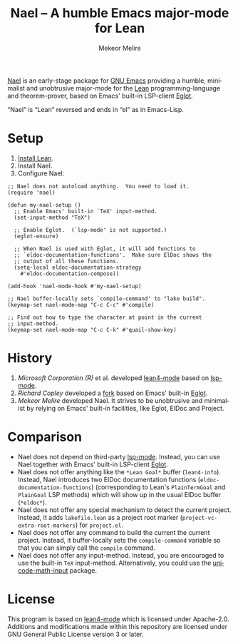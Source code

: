 #+title: Nael – A humble Emacs major-mode for Lean
#+author: Mekeor Melire
#+language: en
#+export_file_name: nael.texi
#+texinfo_dir_category: Emacs misc features
#+texinfo_dir_title: Nael: (nael).
#+texinfo_dir_desc: Major mode for Lean.

[[https://codeberg.org/mekeor/nael][Nael]] is an early-stage package for [[https://www.gnu.org/software/emacs/][GNU Emacs]] providing a humble,
minimalist and unobtrusive major-mode for the [[https://lean-lang.org/][Lean]]
programming-language and theorem-prover, based on Emacs' built-in
LSP-client [[https://www.gnu.org/software/emacs/manual/html_node/eglot/][Eglot]].

“Nael” is “Lean” reversed and ends in “el” as in Emacs-Lisp.

* Setup

1. [[https://lean-lang.org/lean4/doc/setup.html][Install Lean]].
2. Install Nael.
3. Configure Nael:

#+begin_src elisp
;; Nael does not autoload anything.  You need to load it.
(require 'nael)

(defun my-nael-setup ()
  ;; Enable Emacs' built-in `TeX' input-method.
  (set-input-method "TeX")

  ;; Enable Eglot.  (`lsp-mode' is not supported.)
  (eglot-ensure)

  ;; When Nael is used with Eglot, it will add functions to
  ;; `eldoc-documentation-functions'.  Make sure ElDoc shows the
  ;; output of all these functions.
  (setq-local eldoc-documentation-strategy
    #'eldoc-documentation-compose))

(add-hook 'nael-mode-hook #'my-nael-setup)

;; Nael buffer-locally sets `compile-command' to "lake build".
(keymap-set nael-mode-map "C-c C-c" #'compile)

;; Find out how to type the character at point in the current
;; input-method.
(keymap-set nael-mode-map "C-c C-k" #'quail-show-key)
#+end_src

* History

1. /Microsoft Corporation (R)/ et al. developed [[https://github.com/leanprover-community/lean4-mode][lean4-mode]] based on
   [[https://github.com/emacs-lsp/lsp-mode][lsp-mode]].
2. /Richard Copley/ developed a [[https://github.com/bustercopley/lean4-mode][fork]] based on Emacs' built-in [[https://www.gnu.org/software/emacs/manual/html_node/eglot/][Eglot]].
3. /Mekeor Melire/ developed Nael.  It strives to be unobtrusive and
   minimalist by relying on Emacs' built-in facilities, like Eglot,
   ElDoc and Project.

* Comparison

- Nael does not depend on third-party [[https://github.com/emacs-lsp/lsp-mode][lsp-mode]].  Instead, you can use
  Nael together with Emacs' built-in LSP-client [[https://www.gnu.org/software/emacs/manual/html_node/eglot/][Eglot]].
- Nael does not offer anything like the =*Lean Goal*= buffer
  (~lean4-info~).  Instead, Nael introduces two ElDoc documentation
  functions (~eldoc-documentation-functions~) (corresponding to Lean's
  =PlainTermGoal= and =PlainGoal= LSP methods) which will show up in
  the usual ElDoc buffer (=*eldoc*=).
- Nael does not offer any special mechanism to detect the current
  project.  Instead, it adds =lakefile.lean= as a project root marker
  (~project-vc-extra-root-markers~) for =project.el=.
- Nael does not offer any command to build the current the current
  project.  Instead, it buffer-locally sets the ~compile-command~
  variable so that you can simply call the ~compile~ command.
- Nael does not offer any input-method.  Instead, you are encouraged
  to use the built-in =TeX= input-method.  Alternatively, you could
  use the [[https://github.com/astoff/unicode-math-input.el][unicode-math-input]] package.

* License

This program is based on [[https://github.com/bustercopley/lean4-mode][lean4-mode]] which is licensed under
Apache-2.0.  Additions and modifications made within this repository
are licensed under GNU General Public License version 3 or later.

* Roadmap :noexport:

- Check if we need to handle LSP code-actions in a special way, just
  like upstream.
- Check if we should to disable =workspace/didChangeWatchedFiles= just
  like upstream.
- Support fontification via semantic tokens from language server:
  https://codeberg.org/eownerdead/eglot-semantic-tokens
  https://codeberg.org/harald/eglot-semtok
  https://github.com/joaotavora/eglot/pull/839

